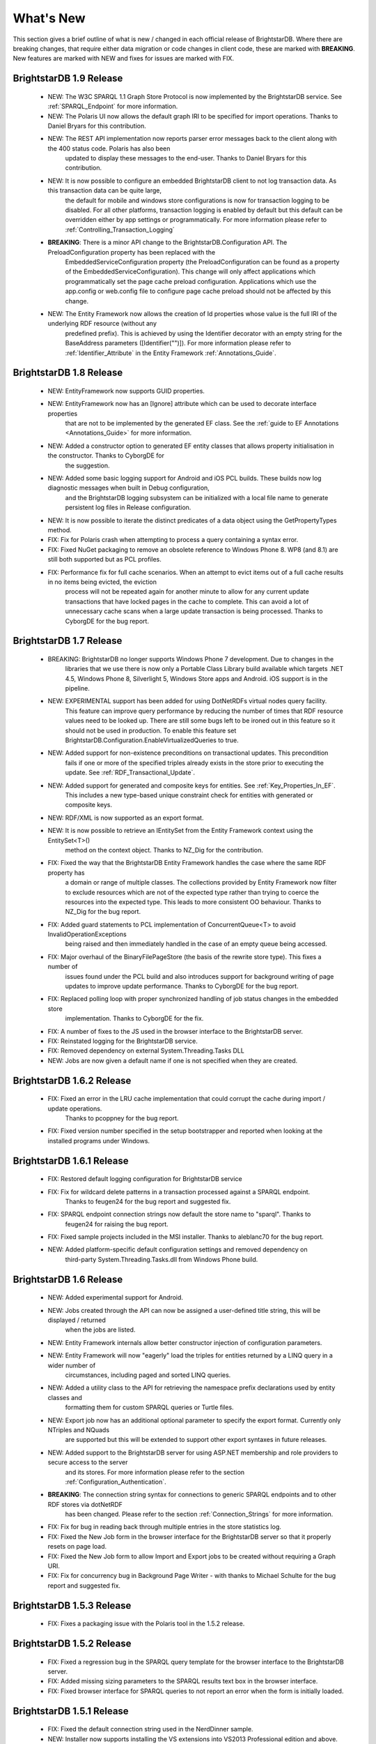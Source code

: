 ﻿
.. _Whats_New:

############
 What's New
############

.. _System.ComponentModel.INotifyPropertyChanged: http://msdn.microsoft.com/en-us/library/system.componentmodel.inotifypropertychanged%28v=vs.100%29.aspx
.. _System.Collections.Specialized.INotifyCollectionChanged: http://msdn.microsoft.com/en-us/library/system.collections.specialized.inotifycollectionchanged%28v=vs.100%29.aspx


This section gives a brief outline of what is new / changed in each official release of BrightstarDB. Where there are breaking changes, that require 
either data migration or code changes in client code, these are marked with **BREAKING**. New features are marked with NEW and fixes for issues are 
marked with FIX.

****************************
 BrightstarDB 1.9 Release
****************************

    - NEW: The W3C SPARQL 1.1 Graph Store Protocol is now implemented by the BrightstarDB service. See :ref:`SPARQL_Endpoint` for more information.
    
    - NEW: The Polaris UI now allows the default graph IRI to be specified for import operations. Thanks to Daniel Bryars for this contribution.
    
    - NEW: The REST API implementation now reports parser error messages back to the client along with the 400 status code. Polaris has also been
           updated to display these messages to the end-user. Thanks to Daniel Bryars for this contribution.
           
    - NEW: It is now possible to configure an embedded BrightstarDB client to not log transaction data. As this transaction data can be quite large,
           the default for mobile and windows store configurations is now for transaction logging to be disabled. For all other platforms, transaction
           logging is enabled by default but this default can be overridden either by app settings or programmatically. For more information please
           refer to :ref:`Controlling_Transaction_Logging`
           
    - **BREAKING**: There is a minor API change to the BrightstarDB.Configuration API. The PreloadConfiguration property has been replaced with the
            EmbeddedServiceConfiguration property (the PreloadConfiguration can be found as a property of the EmbeddedServiceConfiguration). This 
            change will only affect applications which programmatically set the page cache preload configuration. Applications which use the app.config
            or web.config file to configure page cache preload should not be affected by this change.
           
    - NEW: The Entity Framework now allows the creation of Id properties whose value is the full IRI of the underlying RDF resource (without any
           predefined prefix). This is achieved by using the Identifier decorator with an empty string for the BaseAddress parameters ([Identifier("")]).
           For more information please refer to :ref:`Identifier_Attribute` in the Entity Framework :ref:`Annotations_Guide`.
    
****************************
 BrightstarDB 1.8 Release
****************************

    - NEW: EntityFramework now supports GUID properties.
    
    - NEW: EntityFramework now has an [Ignore] attribute which can be used to decorate interface properties
           that are not to be implemented by the generated EF class. See the :ref:`guide to EF Annotations <Annotations_Guide>` for
           more information.
           
    - NEW: Added a constructor option to generated EF entity classes that allows property initialisation in the constructor. Thanks to CyborgDE for
           the suggestion.
        
    - NEW: Added some basic logging support for Android and iOS PCL builds. These builds now log diagnostic messages when built in Debug configuration,
           and the BrightstarDB logging subsystem can be initialized with a local file name to generate persistent log files in Release configuration.
           
    - NEW: It is now possible to iterate the distinct predicates of a data object using the GetPropertyTypes method.
    
    - FIX: Fix for Polaris crash when attempting to process a query containing a syntax error.
    
    - FIX: Fixed NuGet packaging to remove an obsolete reference to Windows Phone 8. WP8 (and 8.1) are still both supported but as PCL profiles.
    
    - FIX: Performance fix for full cache scenarios. When an attempt to evict items out of a full cache results in no items being evicted, the eviction
           process will not be repeated again for another minute to allow for any current update transactions that have locked pages in the cache to complete.
           This can avoid a lot of unnecessary cache scans when a large update transaction is being processed. Thanks to CyborgDE for the bug report.
           

****************************
 BrightstarDB 1.7 Release
****************************

    - BREAKING: BrightstarDB no longer supports Windows Phone 7 development. Due to changes in the
                libraries that we use there is now only a Portable Class Library build available 
                which targets .NET 4.5, Windows Phone 8, Silverlight 5, Windows Store apps and
                Android. iOS support is in the pipeline.
                
    - NEW: EXPERIMENTAL support has been added for using DotNetRDFs virtual nodes query facility.
           This feature can improve query performance by reducing the number of times that RDF
           resource values need to be looked up. There are still some bugs left to be ironed out
           in this feature so it should not be used in production. To enable this feature set
           BrightstarDB.Configuration.EnableVirtualizedQueries to true.
           
    - NEW: Added support for non-existence preconditions on transactional updates. This precondition
           fails if one or more of the specified triples already exists in the store prior to executing
           the update. See :ref:`RDF_Transactional_Update`.
    
    - NEW: Added support for generated and composite keys for entities. See :ref:`Key_Properties_In_EF`.
           This includes a new type-based unique constraint check for entities with generated or composite keys.

    - NEW: RDF/XML is now supported as an export format.
    
    - NEW: It is now possible to retrieve an IEntitySet from the Entity Framework context using the EntitySet<T>()
           method on the context object. Thanks to NZ_Dig for the contribution.
           
    - FIX: Fixed the way that the BrightstarDB Entity Framework handles the case where the same RDF property has
           a domain or range of multiple classes. The collections provided by Entity Framework now filter to 
           exclude resources which are not of the expected type rather than trying to coerce the resources into
           the expected type. This leads to more consistent OO behaviour. Thanks to NZ_Dig for the bug report.
           
    - FIX: Added guard statements to PCL implementation of ConcurrentQueue<T> to avoid InvalidOperationExceptions
           being raised and then immediately handled in the case of an empty queue being accessed.
           
    - FIX: Major overhaul of the BinaryFilePageStore (the basis of the rewrite store type). This fixes a number of
           issues found under the PCL build and also introduces support for background writing of page updates
           to improve update performance. Thanks to CyborgDE for the bug report.
           
    - FIX: Replaced polling loop with proper synchronized handling of job status changes in the embedded store
           implementation. Thanks to CyborgDE for the fix.
    
    - FIX: A number of fixes to the JS used in the browser interface to the BrightstarDB server.
    
    - FIX: Reinstated logging for the BrightstarDB service.
    
    - FIX: Removed dependency on external System.Threading.Tasks DLL
    
    - NEW: Jobs are now given a default name if one is not specified when they are created.
    
    
***************************
 BrightstarDB 1.6.2 Release
***************************

  - FIX: Fixed an error in the LRU cache implementation that could corrupt the cache during import / update operations.
         Thanks to pcoppney for the bug report.
         
  - FIX: Fixed version number specified in the setup bootstrapper and reported when looking at the installed programs under Windows.

***************************
 BrightstarDB 1.6.1 Release
***************************

  - FIX: Restored default logging configuration for BrightstarDB service
  
  - FIX: Fix for wildcard delete patterns in a transaction processed against a SPARQL endpoint.
         Thanks to feugen24 for the bug report and suggested fix.
  
  - FIX: SPARQL endpoint connection strings now default the store name to "sparql". Thanks to 
         feugen24 for raising the bug report.
         
  - FIX: Fixed sample projects included in the MSI installer. Thanks to aleblanc70 for the bug report.
  
  - NEW: Added platform-specific default configuration settings and removed dependency on 
         third-party System.Threading.Tasks.dll from Windows Phone build.
         
*************************
 BrightstarDB 1.6 Release
*************************

  - NEW: Added experimental support for Android.
  
  - NEW: Jobs created through the API can now be assigned a user-defined title string, this will be displayed / returned 
         when the jobs are listed.

  - NEW: Entity Framework internals allow better constructor injection of configuration parameters.

  - NEW: Entity Framework will now "eagerly" load the triples for entities returned by a LINQ query in a wider number of 
         circumstances, including paged and sorted LINQ queries.

  - NEW: Added a utility class to the API for retrieving the namespace prefix declarations used by entity classes and 
         formatting them for custom SPARQL queries or Turtle files.

  - NEW: Export job now has an additional optional parameter to specify the export format. Currently only NTriples and NQuads 
         are supported but this will be extended to support other export syntaxes in future releases.

  - NEW: Added support to the BrightstarDB server for using ASP.NET membership and role providers to secure access to the server 
         and its stores. For more information please refer to the section :ref:`Configuration_Authentication`.
         
  - **BREAKING**: The connection string syntax for connections to generic SPARQL endpoints and to other RDF stores via dotNetRDF
         has been changed. Please refer to the section :ref:`Connection_Strings` for more information.
  
  - FIX: Fix for bug in reading back through multiple entries in the store statistics log.

  - FIX: Fixed the New Job form in the browser interface for the BrightstarDB server so that it properly resets on page load.

  - FIX: Fixed the New Job form to allow Import and Export jobs to be created without requiring a Graph URI.

  - FIX: Fix for concurrency bug in Background Page Writer - with thanks to Michael Schulte for the bug report and suggested fix.

  
****************************
 BrightstarDB 1.5.3 Release
****************************
  - FIX: Fixes a packaging issue with the Polaris tool in the 1.5.2 release.
  
****************************
 BrightstarDB 1.5.2 Release
****************************

  - FIX: Fixed a regression bug in the SPARQL query template for the browser interface to the BrightstarDB server.
  
  - FIX: Added missing sizing parameters to the SPARQL results text box in the browser interface.
  
  - FIX: Fixed browser interface for SPARQL queries to not report an error when the form is initially loaded.

****************************
 BrightstarDB 1.5.1 Release
****************************
  - FIX: Fixed the default connection string used in the NerdDinner sample.
  
  - NEW: Installer now supports installing the VS extensions into VS2013 Professional edition and above.
  
  - NEW: Overhaul of the SPARQL query APIs to allow the specification of both SPARQL results format and RDF graph format. This
    allows RDF formats other than RDF/XML to be returned by CONSTRUCT and DESCRIBE queries. For more information please refer to
    :ref:`RDF_Client_API_SPARQL`
    
  - NEW: Added an override for GetJobInfo to list the jobs recently queued or executed for a store. Refer to :ref:`Admin_API_Jobs` for
    more information.
  
****************************
 BrightstarDB 1.5 Release
****************************

  - **BREAKING** : The WCF server has been replaced with an HTTP server with a full RESTful API. Connection strings of type ``http``, ``tcp`` and ``namedpipe`` are 
    no longer supported and should be replaced with a connection string of type ``rest`` to connect to the HTTP server. The new HTTP server can be run under IIS
    or as a Windows Service and the distribution includes both of these configuration options. For more information please refer to :ref:`Running_BrightstarDB`.
    The configuration for the server has also been changed to enable more complex configuration options. The new configuration structure is detailed in 
    :ref:`Running_BrightstarDB`. 
    Please note when upgrading from a previous release of BrightstarDB you may have to manually edit the server configuration file
    as an existing configuration file cannot be overwritten if it was locally modified.
    
  - **BREAKING**: The SDShare server has been removed from the BrightstarDB package. This component is now managed in a separate Github repository (https://github.com/BrightstarDB/SDShare)
  
  - **BREAKING**: RDF literal values without an explicit datatype are now exposed through the Data Objects and Entity Framework APIs as instances of the type ``BrightstarDB.Rdf.PlainLiteral``
    rather than as ``System.String``. This change has been made to better enable the APIs to deal with RDF literals with language tags. This update allows both dynamic objects and
    Entity Framework interfaces to have properties typed as ``BrightstarDB.Rdf.PlainLiteral`` (or an ``ICollection<BrightstarDB.Rdf.PlainLiteral>``). The LINQ to SPARQL implementation
    has also been updated to support this type. However, this change may be **BREAKING** for some uses of the API. In particular when using either the dynamic objects API or
    the SPARQL results set ``XElement`` extension methods, the object returned for an RDF plain literal result will now be a ``BrightstarDB.Rdf.PlainLiteral`` instance rather
    than a string. The fix for this breaking change is to call ``.ToString()`` on the ``PlainLiteral`` instance. e.g::
        
            // This comparison will always return false as the object returned by 
            // GetColumnValue is a BrightstarDB.Rdf.PlainLiteral
            bool isFoo = resultRow.GetColumnValue("o").Equals("foo");
            
            // To fix this breaking change insert .ToString() like this:
            bool isActuallyFoo = resultRow.GetColumn("o").ToString().Equals("foo");
            
            // Or for a more explicit comparison
            bool isLiteralFoo = resultRow.GetColumn("o").Equals(new PlainLiteral("foo"));
        
  - NEW: Job information now includes date/time when the job was queued, started processing and completed processing.
  
  - NEW: BrightstarDB installer now includes both 32-bit and 64-bit versions and will install into ``C:\Program Files\`` on 64-bit platforms.
  
  - NEW: Added shell scripts for building BrightstarDB under mono.
  
  - NEW: BrightstarDB Entity Framework and Data Objects APIs can now connect to stores other than BrightstarDB. 
    This includes the ability to use the Entity Framework and DataObjects APIs with generic SPARQL 1.1 Query and 
    Update endpoints, as well as the ability to use these APIs with other stores supported by DotNetRDF. 
    For more information please refer to :ref:`Other_Stores`
  
  - FIX: Fixed incorrect handling of \\ escape sequences in the N-Triples and N-Quads parsers.
  
  - FIX: BrightstarDB now uses NuGet to provide the DotNetRDF library rather than using a local copy of the assemblies.

****************************
 BrightstarDB 1.4 Release
****************************

  - NEW: Stores can now extract and persist basic triple count statistics. See :ref:`Admin_Stats` for more information.
  
  - NEW: Stores can now be cloned into a new snapshot store. For stores using the append-only storage mechanism, a snapshot can be created from any previous commit point. See :ref:`Admin_Snapshots` for more information
  
  - NEW: Added support for System.Uri typed properties in Entity Framework. Thanks to github user jhashemi for the suggestion.
  
  - NEW: Portable class library build. Refer to :ref:`Developing_Portable_Apps` for more information.
  
  - NEW: Dynamic objects and Entity Framework APIs now support named graphs.
  
  - FIX: Reduced memory usage for BTree's by half.
  
  - FIX: Fixed a memory leak in the page cache code that prevented expired pages from being released to the garbage collector.
  
  - FIX: Fixed the resource ID and resource caches to support a (configurable) limit on the number of entries cached.
  
  - FIX: Fixed error in deleting an entity from the same entity framework context in which it was originally created. Thanks to github user cmerat for the report.
  
  - FIX: Fixed EntityFramework code to clean up InverseProperty collections correctly. Thanks to BrightstarDB user Alan for the bug report.
  
  - FIX: Fixed EntityFramework text template code for matching class names in generic collection properties. Thanks to github user Xsan-21 for the bug report.
  
  - FIX: Fix for Polaris hanging when trying to process a GZipped NTriples file.
  
*************************
 BrightstarDB 1.3 Release
*************************

  - NEW: First official open source release. All documentation and examples updated to remove references to commercial licensing and license protection code. Build updated to remove dependencies on third-party commercial tools

  - NEW: The ExecuteTransaction method now supports specifying a target graph.
  
  - NEW: The ExecuteQuery Method now supports specifying the default graph of the SPARQL dataset.
  
  - FIX: Disabled profiling code that was eating up significant amounts of memory during long running imports. Profiling can now be enabled globally by calling Logging.EnableProfiling(true);
  
*************************
 BrightstarDB 1.2 Release
*************************

  - NEW: Collection properties on entities now support compiling LINQ queries to SPARQL. This can be achieved by using the AsQueryable() method on the collection. e.g. myEntity.RelatedItems.AsQueryable()....// LINQ query follows

  - NEW: Interface and property annotations are now copied from the entity interface to the entity class by the code generator. This applies only to annotations that are not in the BrightstarDB namespace. For interface annotations, only those annotations that are also applicable to classes can be copied through to the generated class. For more information please refer to the section :ref:`Annotations <Annotations_Guide>` in the :ref:`Entity Framework <Entity_Framework>` API documentation.

  - NEW: BrightstarDB now supports XML, JSON, CSV and TSV (tab-separated values) as SPARQL reults formats. You can specify the format you want using the optional SparqlResultsFormat parameter on the ExecuteQuery methods. The SPARQL service samples has been updated to select the appropriate results format depending on the requested content type.

  - NEW: BrightstarDB generated entity classes now implement the `System.ComponentModel.INotifyPropertyChanged`_ interface and fire a notification event any time a property with a single value is modified. All collections exposed by the generated classes now implement the `System.Collections.Specialized.INotifyCollectionChanged`_ interface and fire a notification when an item is added to or removed from the collection or when the collection is reset. For more information please refer to the section :ref:`INotifyPropertyChanged and INotifyCollectionChanged Support <Local_Change_Tracking>`.

  
*************************
 BrightstarDB 1.1 Release
*************************

  - FIX: Entity Framework code generation now supports multiple levels of inheritance on interfaces.

  - NEW: Polaris now supports editing the server connection details

  - NEW: Installer now adds the BrightstarDB item templates for EntityContext and Entity to VS2012 Professional and above. VS2010 and VS2010 Express are also still supported. Please note that VS2012 Express editions are not supported at this time.

  
*************************
 BrightstarDB 1.0 Release
*************************

  - NEW: Added support for executing SPARQL Update commands to :ref:`Polaris <Using_Polaris>`

  - FIX: A few minor bug fixes

  
***********************************
 BrightstarDB 1.0 Release Candidate
***********************************

This release introduces a BREAKING file format change. If you are upgrading from a previous version of BrightstarDB and you wish to retain the data in a store, you should export all data from that store before performing the upgrade and then after the upgrade delete and recreate the store and import the exported data.

  - BREAKING: Store file format is significantly different from previous versions - please read the warning information above carefully BEFORE upgrading.

  - NEW: Store now supports a file format that reduces index file growth rate


*************************************
 BrightstarDB 1.0 Public Beta Refresh
*************************************

This release introduces some BREAKING API changes (but data store format is unaffected, so only your code needs to be modified). If you are upgrading from a previous release, please read the following carefully - in particular note the BREAKING changes that are introduced in this release.

  - BREAKING: All API namespaces have now changed from NetworkedPlanet.Brightstar.* to BrightstarDB.*. Custom code will require modification and recompilation

  - BREAKING: The only DLL now required for the .NET 4.0 SDK is BrightstarDB.dll.

  - BREAKING: Entity sets exposed by the generated Entity Framework context class are now typed by the implementation class rather than the entity interface class. Code written on top of the Entity Framework will need to be refactored to use the interface rather than the concrete class or to cast the return values to the concrete class where necessary. Note, this reverses the change made in the Public Beta release. 

  - BREAKING: The default installation directory and by extension the default data store directory has changed from C:\Program Files (x86)\NetworkedPlanet\Brightstar to C:\Program Files (x86)\BrightstarDB. If using the default data directory path, after upgrading you should manually copy the contents of C:\Program Files(x86)\NetworkedPlanet\Brightstar\Data to C:\Program Files (x86)\BrightstarDB\Data.

  - NEW: Added support for binding BrightstarDB data objects to .NET dynamic objects. For more information please refer to the section :ref:`Dynamic API <Dynamic_API>`.

  - NEW: Added an optional SPARQL endpoint implementation that runs in IIS allowing BrightstarDB to be exposed as a SPARQL 1.1 endpoint. For more information please refer to the :ref:`SPARQL Endpoint <SPARQL_Endpoint>` section of the documentation.

  - NEW: The BrightstarService service executable now supports specifying the base directory, HTTP and TCP ports and named pipe that the service listens on as command-line parameters

  - NEW: The BrightstarDB API has been extended to add support for importing / exporting named graphs and for executing a transaction against a named graph.

  - NEW: Added support for SPARQL 1.1

  - NEW: Added support for SPARQL UPDATE

  - NEW: SPARQL support now includes support for querying named graphs.

  - NEW: EntityFramework now supports the use of enum property types (including Flags and Nullable enum types)

  - NEW: EntityFramework now surfaces an event that is invoked immediately before changes are saved to the store. For more information please see the section :ref:`SavingChanges Event <SavingChanges_Event>`.

  - FIX: The XML Schema "date" datatype (``http://www.w3.org/2001/XMLSchema#date``) is now recognized and mapped to a System.DateTime value by EntityFramework.

  - NEW: Added support for the LINQ .All() filter operator.

  - FIX: The WCF service mode for the BrightstarDB service now supports concurrent requests.

  - FIX: Several bug fixes for LINQ to SPARQL query generation

  - NEW: BrightstarDB now supports import of a number of additional RDF syntaxes as documented in the section :ref:`Supported RDF Syntaxes <Supported_RDF_Syntaxes>`.




*************************
 BrightstarDB Public Beta
*************************


  - FIX: Several performance fixes and the introduction of configurable client and server-side caching have significantly improved the speed of SPARQL and LINQ queries. For information about configuring caching please refer to the section :ref:`Caching <Caching>`.

  - NEW: BrightstarDB Entity Framework now adds support for creating an OData provider. For more information please see the :ref:`OData <OData>` section of the :ref:`Entity Framework <Entity_Framework>` API documentation.

  - NEW: LINQ-to-SPARQL now has support for a number of additional String functions. For details please refer to the section :ref:`LINQ Restrictions <LINQ_Restrictions>`.

  - NEW: Optimistic locking support has been added to the :ref:`Data Object Layer <Optimistic_Locking_in_DOL>` and :ref:`Entity Framework <Optimistic_Locking_in_EF>`.

  - BREAKING: Entity sets exposed by the generated Entity Framework context class are now typed by the entity interface rather than the generated implementation class. Code written on top of the Entity Framework will need to be refactored to use the interface rather than the concrete class or to cast the return values to the concrete class where necessary.

  - NEW: Logging is now performed through the standard .NET tracing framework, removing the dependency on Log4Net. Please refer to the section :ref:`Logging <Logging>` for more information.

  - NEW: Polaris now supports saving SPARQL queries between sessions and configuring commonly used URI prefixes to make it quicker and easier to write SPARQL queries and transactions. These features are documented in the section :ref:`Polaris Management Tool <Using_Polaris>`.




***************************************
 BrightstarDB Developer Preview Refresh
***************************************




  - BREAKING: A number of changes and improvements to data file format means that databases created with the initial Developer Preview cannot be used with the Developer Preview Refresh.

  - NEW: Windows Phone 7.1 support. It is now possible to create applications that target Windows Phone OS 7.1 with BrightstarDB. Databases are portable between the desktop / server and the mobile version of BrightstarDB. 

  - NEW: The :ref:`Data Object Layer <Data_Object_Layer>` is now publicly exposed and documented for developers to use as a mid-point between the low-level RDF Client API and the data-binding provided by the Entity Framework.

  - BREAKING: Replaced the use of Log4Net with standard Microsoft tracing. This provides more easily configurable logging and tracing functionality.

  - NEW: Polaris now provides the ability to view the previous states of a BrightstarDB store, run queries against them, and revert the database to a previous state if required.

  - NEW: Polaris now provides keyboard shortcuts for menu items and a right-click context menu on the store list.

  - FIX: The range of native datatypes supported by the EntityFramework has been greatly expanded.

  - FIX: The scope of LINQ support by EntityFramework is now better documented,

  - NEW: EntityFramework now supports String.StartsWith, String.EndsWith and Regex.IsMatch methods for string filtering in LINQ queries.

  - NEW: BrightstarDB now provides support for conditional update. This functionality is used to provide optimistic locking support for the Data Object Layer and EntityFramework.

  - NEW: NerdDinner sample now includes examples of a .NET MembershipProvider and RoleProvider implemented on BrightstarDB.

  - NEW: EntityFramework now supports properties that are an ICollection<T> of native types such as string, int etc.

  - BREAKING: The GetColumnValue extension method on XDocument now returns a typed object rather than a string whenever the bound variable's datatype is a recognized XML Schema datatype.

  - FIX: EntityFramework now supports inheritance on Entity interfaces.

  - FIX: The service contract for the BrightstarDB WCF service now has a proper URI: http://www.networkedplanet.com/schemas/brightstar.

  - BREAKING: ICommitPointInfo and ITransactionInfo interfaces have been significantly reworked to provide better history information for BrightstarDB stores.

  - FIX: SPARQL results XML document generated by the Brightstar service now escapes all reserved XML characters in the binding values.

  - FIX: Added an optimization for the SPARQL query generated by LINQ expressions that simply retrieve an entity by its identifier.

  - NEW: Added more documentation and samples, especially for Windows Phone 7 applications and the :ref:`Admin APIs <Admin_API>`.

